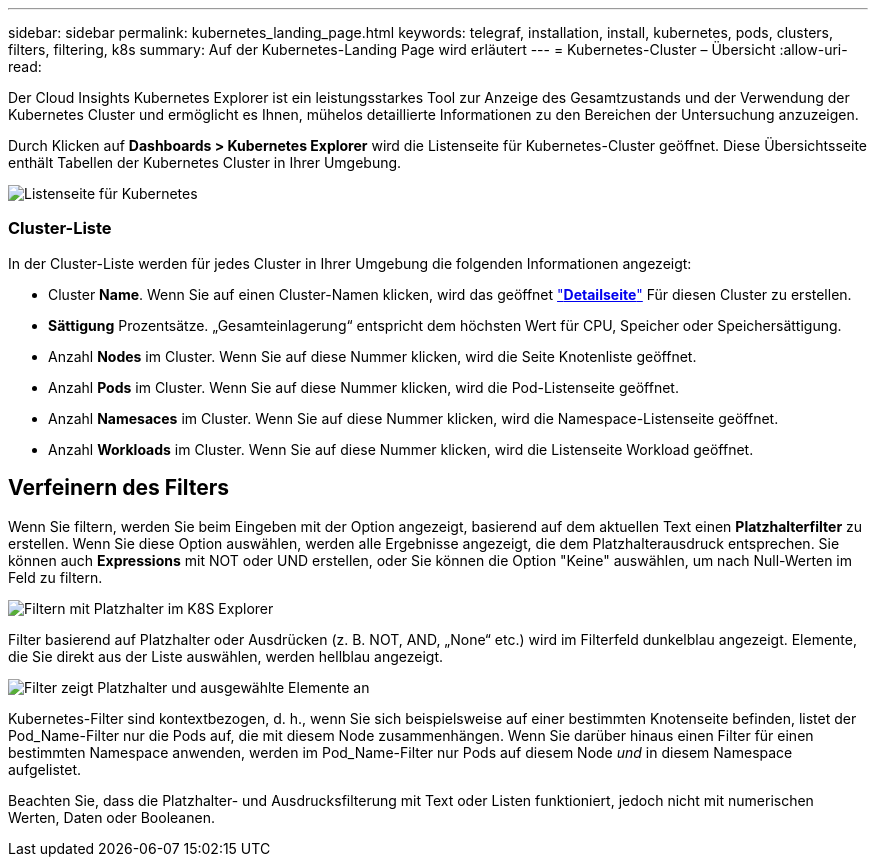 ---
sidebar: sidebar 
permalink: kubernetes_landing_page.html 
keywords: telegraf, installation, install, kubernetes, pods, clusters, filters, filtering, k8s 
summary: Auf der Kubernetes-Landing Page wird erläutert 
---
= Kubernetes-Cluster – Übersicht
:allow-uri-read: 


[role="lead"]
Der Cloud Insights Kubernetes Explorer ist ein leistungsstarkes Tool zur Anzeige des Gesamtzustands und der Verwendung der Kubernetes Cluster und ermöglicht es Ihnen, mühelos detaillierte Informationen zu den Bereichen der Untersuchung anzuzeigen.

Durch Klicken auf *Dashboards > Kubernetes Explorer* wird die Listenseite für Kubernetes-Cluster geöffnet. Diese Übersichtsseite enthält Tabellen der Kubernetes Cluster in Ihrer Umgebung.

image:Kubernetes_List_Page_new.png["Listenseite für Kubernetes"]



=== Cluster-Liste

In der Cluster-Liste werden für jedes Cluster in Ihrer Umgebung die folgenden Informationen angezeigt:

* Cluster *Name*. Wenn Sie auf einen Cluster-Namen klicken, wird das geöffnet link:kubernetes_cluster_detail.html["*Detailseite*"] Für diesen Cluster zu erstellen.
* *Sättigung* Prozentsätze. „Gesamteinlagerung“ entspricht dem höchsten Wert für CPU, Speicher oder Speichersättigung.
* Anzahl *Nodes* im Cluster. Wenn Sie auf diese Nummer klicken, wird die Seite Knotenliste geöffnet.
* Anzahl *Pods* im Cluster. Wenn Sie auf diese Nummer klicken, wird die Pod-Listenseite geöffnet.
* Anzahl *Namesaces* im Cluster. Wenn Sie auf diese Nummer klicken, wird die Namespace-Listenseite geöffnet.
* Anzahl *Workloads* im Cluster. Wenn Sie auf diese Nummer klicken, wird die Listenseite Workload geöffnet.




== Verfeinern des Filters

Wenn Sie filtern, werden Sie beim Eingeben mit der Option angezeigt, basierend auf dem aktuellen Text einen *Platzhalterfilter* zu erstellen. Wenn Sie diese Option auswählen, werden alle Ergebnisse angezeigt, die dem Platzhalterausdruck entsprechen. Sie können auch *Expressions* mit NOT oder UND erstellen, oder Sie können die Option "Keine" auswählen, um nach Null-Werten im Feld zu filtern.

image:Filter_Kubernetes_Explorer.png["Filtern mit Platzhalter im K8S Explorer"]

Filter basierend auf Platzhalter oder Ausdrücken (z. B. NOT, AND, „None“ etc.) wird im Filterfeld dunkelblau angezeigt. Elemente, die Sie direkt aus der Liste auswählen, werden hellblau angezeigt.

image:Filter_Kubernetes_Explorer_2.png["Filter zeigt Platzhalter und ausgewählte Elemente an"]

Kubernetes-Filter sind kontextbezogen, d. h., wenn Sie sich beispielsweise auf einer bestimmten Knotenseite befinden, listet der Pod_Name-Filter nur die Pods auf, die mit diesem Node zusammenhängen. Wenn Sie darüber hinaus einen Filter für einen bestimmten Namespace anwenden, werden im Pod_Name-Filter nur Pods auf diesem Node _und_ in diesem Namespace aufgelistet.

Beachten Sie, dass die Platzhalter- und Ausdrucksfilterung mit Text oder Listen funktioniert, jedoch nicht mit numerischen Werten, Daten oder Booleanen.

